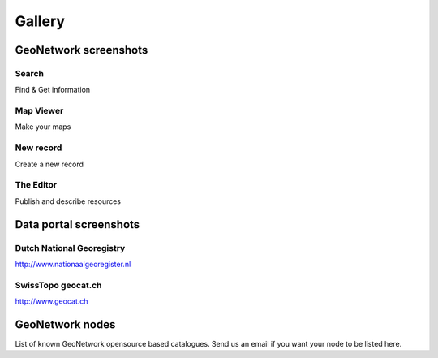 .. _gallery:


Gallery
=======

GeoNetwork screenshots
----------------------

Search
^^^^^^

.. image:: ../gn3-search.png
    :width: 440 px
    :alt: GeoNetwork v3 Search results

Find & Get information

Map Viewer
^^^^^^^^^^

.. image:: ../gn3-map.png
    :width: 440 px
    :alt: Map viewer

Make your maps

New record
^^^^^^^^^^

.. image:: ../gn3-new.png
     :width: 440 px
     :alt: Create a new record

Create a new record

The Editor
^^^^^^^^^^

.. image:: ../gn3-edit.png
     :width: 440 px
     :alt: Editing record

Publish and describe resources



Data portal screenshots
-----------------------

Dutch National Georegistry
^^^^^^^^^^^^^^^^^^^^^^^^^^

.. image:: nationaalgeoregister.png
    :width: 440 px

http://www.nationaalgeoregister.nl

SwissTopo geocat.ch
^^^^^^^^^^^^^^^^^^^

.. image:: geocat.png
    :width: 440 px

http://www.geocat.ch


GeoNetwork nodes
----------------

List of known GeoNetwork opensource based catalogues. Send us an email if you want your node to be listed here.

.. csv-table::
     :widths: 10, 20, 20, 50
     :header-rows: 1
     :file: list.csv


